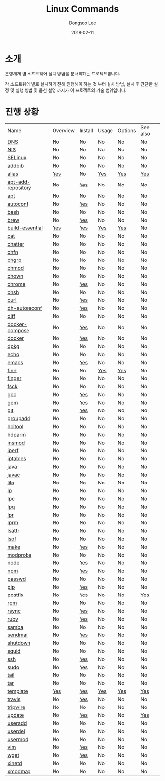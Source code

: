# Created 2018-02-21 Wed 06:14
#+OPTIONS: -:nil --:nil tex:t ^:nil num:nil
#+TITLE: Linux Commands
#+DATE: 2018-02-11
#+AUTHOR: Dongsoo Lee
#+MACRO: class @@html:<span class="lc-class">$1</span>@@
#+MACRO: func @@html:<span class="lc-func">$1</span>@@
#+MACRO: ret @@html:<span class="lc-ret">$1</span>@@
#+MACRO: arg @@html:<span class="lc-arg">$1</span>@@
#+MACRO: kwd @@html:<span class="lc-kwd">$1</span>@@
#+MACRO: type @@html:<span class="lc-type">$1</span>@@
#+MACRO: var @@html:<span class="lc-var">$1</span>@@
#+MACRO: const @@html:<span class="lc-const">$1</span>@@
#+MACRO: path @@html:<span class="lc-path">$1</span>@@
#+MACRO: file @@html:<span class="lc-file">$1</span>@@
#+MACRO: option @@html:<span class="lc-option">$1</span>@@
#+MACRO: see See [[./$1.org][$1]]
#+MACRO: link [[./$1.org][$1]]

#+MACRO: REDIRECT @@html:<script type="javascript">location.href = "$1"</script>@@
#+MACRO: INCLUDE_PROGRESS (eval (lc-macro/include-progress))
#+MACRO: INCLUDE_DOCS (eval (lc-macro/include-docs))
#+MACRO: META (eval (lc-macro/meta))

#+HTML_HEAD: <script async src="https://www.googletagmanager.com/gtag/js?id=UA-113933734-1"></script>
#+HTML_HEAD: <script>window.dataLayer = window.dataLayer || [];function gtag(){dataLayer.push(arguments);}gtag('js', new Date());gtag('config', 'UA-113933734-1');</script>

#+HTML_HEAD: <link rel="stylesheet" type="text/css" href="../dist/org-html-themes/styles/readtheorg/css/htmlize.css"/>
#+HTML_HEAD: <link rel="stylesheet" type="text/css" href="../dist/org-html-themes/styles/readtheorg/css/readtheorg.css"/>
#+HTML_HEAD: <link rel="stylesheet" type="text/css" href="../dist/org-html-themes/styles/readtheorg/css/rtd-full.css"/>
#+HTML_HEAD: <link rel="stylesheet" type="text/css" href="../dist/org-html-themes/styles/readtheorg/css/my.css"/>

#+HTML_HEAD: <script type="text/javascript" src="../dist/org-html-themes/styles/lib/js/jquery-2.1.3.min.js"></script>
#+HTML_HEAD: <script type="text/javascript" src="../dist/org-html-themes/styles/lib/js/bootstrap-3.3.4.min.js"></script>
#+HTML_HEAD: <script type="text/javascript" src="../dist/org-html-themes/styles/lib/js/jquery.stickytableheaders.min.js"></script>
#+HTML_HEAD: <script type="text/javascript" src="../dist/org-html-themes/styles/readtheorg/js/readtheorg.js"></script>

* 소개
운영체제 별 소프트웨어 설치 방법을 문서화하는 프로젝트입니다.

각 소프트웨어 별로 설치하기 전해 진행해야 하는 것 부터 설치 방법, 설치 후 간단한 설정 및 실행 방법 및 옵션 설명 까지가 이 프로젝트의 기술 범위입니다.

* 진행 상황
| Name                                                  | Overview                                     | Install                                        | Usage                                     | Options                                     | See also                             |
| [[file:./DNS.org][DNS]]                               | No                                           | No                                             | No                                        | No                                          | No                                   |
| [[file:./NIS.org][NIS]]                               | No                                           | No                                             | No                                        | No                                          | No                                   |
| [[file:./SELinux.org][SELinux]]                       | No                                           | No                                             | No                                        | No                                          | No                                   |
| [[file:./addbib.org][addbib]]                         | No                                           | No                                             | No                                        | No                                          | No                                   |
| [[file:./alias.org][alias]]                           | [[file:alias.org::#overview][Yes]]           | No                                             | [[file:alias.org::#usage][Yes]]           | [[file:alias.org::#options][Yes]]           | [[file:alias.org::#seealso][Yes]]    |
| [[file:./apt-add-repository.org][apt-add-repository]] | No                                           | [[file:apt-add-repository.org::#install][Yes]] | No                                        | No                                          | No                                   |
| [[file:./apt.org][apt]]                               | No                                           | No                                             | No                                        | No                                          | No                                   |
| [[file:./autoconf.org][autoconf]]                     | No                                           | [[file:autoconf.org::#install][Yes]]           | No                                        | No                                          | No                                   |
| [[file:./bash.org][bash]]                             | No                                           | No                                             | No                                        | No                                          | No                                   |
| [[file:./brew.org][brew]]                             | No                                           | [[file:brew.org::#install][Yes]]               | No                                        | No                                          | No                                   |
| [[file:./build-essential.org][build-essential]]       | [[file:build-essential.org::#overview][Yes]] | [[file:build-essential.org::#install][Yes]]    | [[file:build-essential.org::#usage][Yes]] | [[file:build-essential.org::#options][Yes]] | No                                   |
| [[file:./cat.org][cat]]                               | No                                           | No                                             | No                                        | No                                          | No                                   |
| [[file:./chatter.org][chatter]]                       | No                                           | No                                             | No                                        | No                                          | No                                   |
| [[file:./chfn.org][chfn]]                             | No                                           | No                                             | No                                        | No                                          | No                                   |
| [[file:./chgrp.org][chgrp]]                           | No                                           | No                                             | No                                        | No                                          | No                                   |
| [[file:./chmod.org][chmod]]                           | No                                           | No                                             | No                                        | No                                          | No                                   |
| [[file:./chown.org][chown]]                           | No                                           | No                                             | No                                        | No                                          | No                                   |
| [[file:./chrome.org][chrome]]                         | No                                           | [[file:chrome.org::#install][Yes]]             | No                                        | No                                          | No                                   |
| [[file:./chsh.org][chsh]]                             | No                                           | No                                             | No                                        | No                                          | No                                   |
| [[file:./curl.org][curl]]                             | No                                           | [[file:curl.org::#install][Yes]]               | No                                        | No                                          | No                                   |
| [[file:./dh-autoreconf.org][dh-autoreconf]]           | No                                           | [[file:dh-autoreconf.org::#install][Yes]]      | No                                        | No                                          | No                                   |
| [[file:./diff.org][diff]]                             | No                                           | No                                             | No                                        | No                                          | No                                   |
| [[file:./docker-compose.org][docker-compose]]         | No                                           | [[file:docker-compose.org::#install][Yes]]     | No                                        | No                                          | No                                   |
| [[file:./docker.org][docker]]                         | No                                           | [[file:docker.org::#install][Yes]]             | No                                        | No                                          | No                                   |
| [[file:./dpkg.org][dpkg]]                             | No                                           | No                                             | No                                        | No                                          | No                                   |
| [[file:./echo.org][echo]]                             | No                                           | No                                             | No                                        | No                                          | No                                   |
| [[file:./emacs.org][emacs]]                           | No                                           | [[file:emacs.org::#install][Yes]]              | No                                        | No                                          | No                                   |
| [[file:./find.org][find]]                             | No                                           | No                                             | [[file:find.org::#usage][Yes]]            | [[file:find.org::#options][Yes]]            | No                                   |
| [[file:./finger.org][finger]]                         | No                                           | No                                             | No                                        | No                                          | No                                   |
| [[file:./fsck.org][fsck]]                             | No                                           | No                                             | No                                        | No                                          | No                                   |
| [[file:./gcc.org][gcc]]                               | No                                           | [[file:gcc.org::#install][Yes]]                | No                                        | No                                          | No                                   |
| [[file:./gem.org][gem]]                               | No                                           | [[file:gem.org::#install][Yes]]                | No                                        | No                                          | No                                   |
| [[file:./git.org][git]]                               | No                                           | [[file:git.org::#install][Yes]]                | No                                        | No                                          | No                                   |
| [[file:./groupadd.org][groupadd]]                     | No                                           | No                                             | No                                        | No                                          | No                                   |
| [[file:./hcitool.org][hcitool]]                       | No                                           | No                                             | No                                        | No                                          | No                                   |
| [[file:./hdparm.org][hdparm]]                         | No                                           | No                                             | No                                        | No                                          | No                                   |
| [[file:./insmod.org][insmod]]                         | No                                           | No                                             | No                                        | No                                          | No                                   |
| [[file:./iperf.org][iperf]]                           | No                                           | No                                             | No                                        | No                                          | No                                   |
| [[file:./iptables.org][iptables]]                     | No                                           | No                                             | No                                        | No                                          | No                                   |
| [[file:./java.org][java]]                             | No                                           | No                                             | No                                        | No                                          | No                                   |
| [[file:./javac.org][javac]]                           | No                                           | No                                             | No                                        | No                                          | No                                   |
| [[file:./lilo.org][lilo]]                             | No                                           | No                                             | No                                        | No                                          | No                                   |
| [[file:./lp.org][lp]]                                 | No                                           | No                                             | No                                        | No                                          | No                                   |
| [[file:./lpc.org][lpc]]                               | No                                           | No                                             | No                                        | No                                          | No                                   |
| [[file:./lpq.org][lpq]]                               | No                                           | No                                             | No                                        | No                                          | No                                   |
| [[file:./lpr.org][lpr]]                               | No                                           | No                                             | No                                        | No                                          | No                                   |
| [[file:./lprm.org][lprm]]                             | No                                           | No                                             | No                                        | No                                          | No                                   |
| [[file:./lsattr.org][lsattr]]                         | No                                           | No                                             | No                                        | No                                          | No                                   |
| [[file:./lsof.org][lsof]]                             | No                                           | No                                             | No                                        | No                                          | No                                   |
| [[file:./make.org][make]]                             | No                                           | [[file:make.org::#install][Yes]]               | No                                        | No                                          | No                                   |
| [[file:./modprobe.org][modprobe]]                     | No                                           | No                                             | No                                        | No                                          | No                                   |
| [[file:./node.org][node]]                             | No                                           | [[file:node.org::#install][Yes]]               | No                                        | No                                          | No                                   |
| [[file:./npm.org][npm]]                               | No                                           | [[file:npm.org::#install][Yes]]                | No                                        | No                                          | No                                   |
| [[file:./passwd.org][passwd]]                         | No                                           | No                                             | No                                        | No                                          | No                                   |
| [[file:./pip.org][pip]]                               | No                                           | [[file:pip.org::#install][Yes]]                | No                                        | No                                          | No                                   |
| [[file:./postfix.org][postfix]]                       | No                                           | [[file:postfix.org::#install][Yes]]            | No                                        | No                                          | [[file:postfix.org::#seealso][Yes]]  |
| [[file:./rpm.org][rpm]]                               | No                                           | No                                             | No                                        | No                                          | No                                   |
| [[file:./rsync.org][rsync]]                           | No                                           | [[file:rsync.org::#install][Yes]]              | No                                        | No                                          | No                                   |
| [[file:./ruby.org][ruby]]                             | No                                           | [[file:ruby.org::#install][Yes]]               | No                                        | No                                          | No                                   |
| [[file:./samba.org][samba]]                           | No                                           | No                                             | No                                        | No                                          | No                                   |
| [[file:./sendmail.org][sendmail]]                     | No                                           | [[file:sendmail.org::#install][Yes]]           | No                                        | No                                          | No                                   |
| [[file:./shutdown.org][shutdown]]                     | No                                           | No                                             | No                                        | No                                          | No                                   |
| [[file:./squid.org][squid]]                           | No                                           | No                                             | No                                        | No                                          | No                                   |
| [[file:./ssh.org][ssh]]                               | No                                           | [[file:ssh.org::#install][Yes]]                | No                                        | No                                          | No                                   |
| [[file:./sudo.org][sudo]]                             | No                                           | [[file:sudo.org::#install][Yes]]               | No                                        | No                                          | No                                   |
| [[file:./tail.org][tail]]                             | No                                           | No                                             | No                                        | No                                          | No                                   |
| [[file:./tar.org][tar]]                               | No                                           | No                                             | No                                        | No                                          | No                                   |
| [[file:./template.org][template]]                     | [[file:template.org::#overview][Yes]]        | [[file:template.org::#install][Yes]]           | [[file:template.org::#usage][Yes]]        | [[file:template.org::#options][Yes]]        | [[file:template.org::#seealso][Yes]] |
| [[file:./travis.org][travis]]                         | No                                           | [[file:travis.org::#install][Yes]]             | No                                        | No                                          | No                                   |
| [[file:./tripwire.org][tripwire]]                     | No                                           | No                                             | No                                        | No                                          | No                                   |
| [[file:./update.org][update]]                         | No                                           | [[file:update.org::#install][Yes]]             | No                                        | No                                          | [[file:update.org::#seealso][Yes]]   |
| [[file:./useradd.org][useradd]]                       | No                                           | No                                             | No                                        | No                                          | No                                   |
| [[file:./userdel.org][userdel]]                       | No                                           | No                                             | No                                        | No                                          | No                                   |
| [[file:./usermod.org][usermod]]                       | No                                           | No                                             | No                                        | No                                          | No                                   |
| [[file:./vim.org][vim]]                               | No                                           | [[file:vim.org::#install][Yes]]                | No                                        | No                                          | No                                   |
| [[file:./wget.org][wget]]                             | No                                           | [[file:wget.org::#install][Yes]]               | No                                        | No                                          | No                                   |
| [[file:./xinetd.org][xinetd]]                         | No                                           | No                                             | No                                        | No                                          | No                                   |
| [[file:./xmodmap.org][xmodmap]]                       | No                                           | No                                             | No                                        | No                                          | No                                   |

